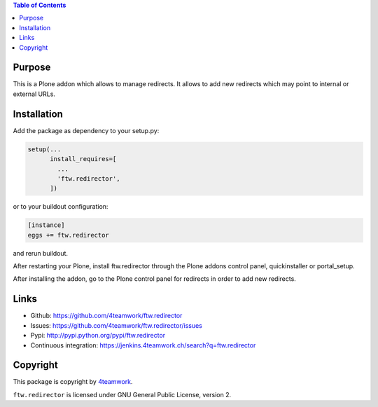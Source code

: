 .. contents:: Table of Contents


Purpose
=======

This is a Plone addon which allows to manage redirects.
It allows to add new redirects which may point to internal
or external URLs.


Installation
============

Add the package as dependency to your setup.py:

.. code:: python

  setup(...
        install_requires=[
          ...
          'ftw.redirector',
        ])

or to your buildout configuration:

.. code:: ini

  [instance]
  eggs += ftw.redirector

and rerun buildout.

After restarting your Plone, install ftw.redirector through the Plone addons
control panel, quickinstaller or portal_setup.

After installing the addon, go to the Plone control panel for redirects in
order to add new redirects.

Links
=====

- Github: https://github.com/4teamwork/ftw.redirector
- Issues: https://github.com/4teamwork/ftw.redirector/issues
- Pypi: http://pypi.python.org/pypi/ftw.redirector
- Continuous integration: https://jenkins.4teamwork.ch/search?q=ftw.redirector

Copyright
=========

This package is copyright by `4teamwork <http://www.4teamwork.ch/>`_.

``ftw.redirector`` is licensed under GNU General Public License, version 2.
